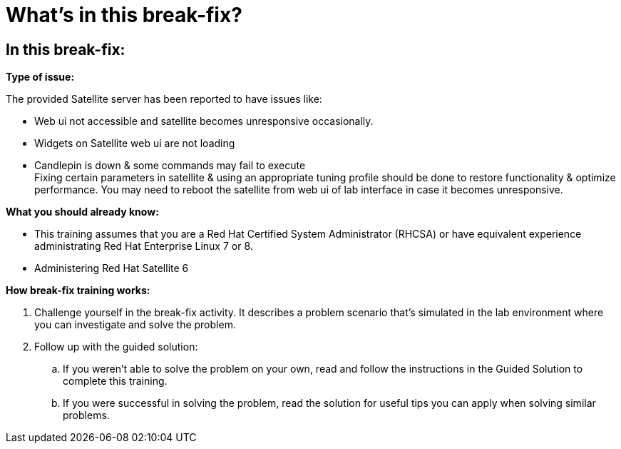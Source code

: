 = What’s in this break-fix?

== In this break-fix:

**Type of issue:**

The provided Satellite server has been reported to have issues like:

- Web ui not accessible and satellite becomes unresponsive occasionally. +
- Widgets on Satellite web ui are not loading +
- Candlepin is down & some commands may fail to execute +
Fixing certain parameters in satellite & using an appropriate tuning profile should be done to restore functionality & optimize performance.
You may need to reboot the satellite from web ui of lab interface in case it becomes unresponsive.

**What you should already know:**

- This training assumes that you are a Red Hat Certified System Administrator (RHCSA) or have equivalent experience administrating Red Hat Enterprise Linux 7 or 8. +
- Administering Red Hat Satellite 6

**How break-fix training works:**

. Challenge yourself in the break-fix activity. It describes a problem scenario that's simulated in the lab environment where you can investigate and solve the problem.
. Follow up with the guided solution:
.. If you weren't able to solve the problem on your own, read and follow the instructions in the Guided Solution to complete this training.
.. If you were successful in solving the problem, read the solution for useful tips you can apply when solving similar problems.